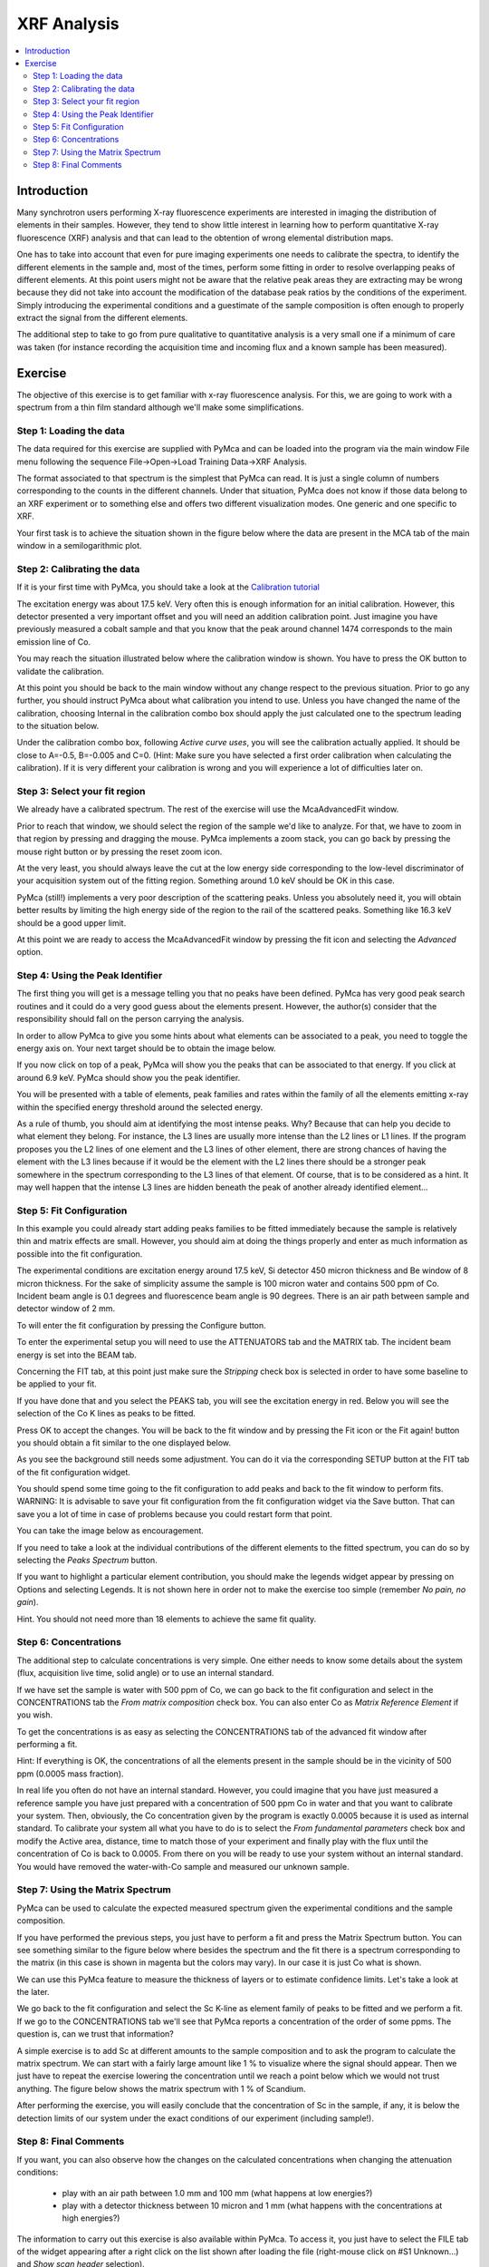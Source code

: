 XRF Analysis
============

.. |img_01| image:: ./img/quantification_01.png
   :width: 400px
   :align: middle
   :alt: XRF Spectrum

.. |img_02| image:: ./img/quantification_02.png
   :width: 400px
   :align: middle
   :alt: Calibration Widget

.. |img_03| image:: ./img/quantification_03.png
   :width: 400px
   :align: middle
   :alt: Calibrated Spectrum

.. |img_04| image:: ./img/quantification_04.png
   :width: 400px
   :align: middle
   :alt: Fit Region Selected

.. |img_05| image:: ./img/quantification_05.png
   :width: 400px
   :align: middle
   :alt: Fit Window

.. |img_06| image:: ./img/quantification_06.png
   :align: middle
   :alt: Peak Identifier

.. |img_07| image:: ./img/quantification_07.png
   :width: 400px
   :align: middle
   :alt: Peak Family Selection

.. |img_08| image:: ./img/quantification_08.png
   :width: 400px
   :align: middle
   :alt: Initial Fit

.. |img_09| image:: ./img/quantification_09.png
   :width: 400px
   :align: middle
   :alt: Final Fit

.. |img_10| image:: ./img/quantification_10.png
   :width: 400px
   :align: middle
   :alt: Peaks Spectrum

.. |img_11| image:: ./img/quantification_11.png
   :width: 400px
   :align: middle
   :alt: Matrix Spectrum

.. |img_12| image:: ./img/quantification_12.png
   :width: 400px
   :align: middle
   :alt: One per cent Sc

.. contents::
   :local:

Introduction
------------

Many synchrotron users performing X-ray fluorescence experiments are interested in imaging the distribution of elements in their samples. However, they tend to show little interest in learning how to perform quantitative X-ray fluorescence (XRF) analysis and that can lead to the obtention of wrong elemental distribution maps.

One has to take into account that even for pure imaging experiments one needs to calibrate the spectra, to identify the different elements in the sample and, most of the times, perform some fitting in order to resolve overlapping peaks of different elements. At this point users might not be aware that the relative peak areas they are extracting may be wrong because they did not take into account the modification of the database peak ratios by the conditions of the experiment. Simply introducing the experimental conditions and a guestimate of the sample composition is often enough to properly extract the signal from the different elements.

The additional step to take to go from pure qualitative to quantitative analysis is a very small one if a minimum of care was taken (for instance recording the acquisition time and incoming flux and a known sample has been measured).

Exercise
--------

The objective of this exercise is to get familiar with x-ray fluorescence analysis. For this, we are going to work with a spectrum from a thin film standard although we'll make some simplifications.

Step 1: Loading the data
........................

The data required for this exercise are supplied with PyMca and can be loaded into the program via the main window File menu following the sequence File->Open->Load Training Data->XRF Analysis.

The format associated to that spectrum is the simplest that PyMca can read. It is just a single column of numbers corresponding to the counts in the different channels. Under that situation, PyMca does not know if those data belong to an XRF experiment or to something else and offers two different visualization modes. One generic and one specific to XRF. 

Your first task is to achieve the situation shown in the figure below where the data are present in the MCA tab of the main window in a semilogarithmic plot.

|img_01|

Step 2: Calibrating the data
............................

If it is your first time with PyMca, you should take a look at the `Calibration tutorial <http://www.esrf.fr/computing/bliss/downloads/pymca/calibrationtutorial.htm>`_

The excitation energy was about 17.5 keV. Very often this is enough information for an initial calibration. However, this detector presented a very important offset and you will need an addition calibration point. Just imagine you have previously measured a cobalt sample and that you know that the peak around channel 1474 corresponds to the main emission line of Co.

You may reach the situation illustrated below where the calibration window is shown. You have to press the OK button to validate the calibration.

|img_02|

At this point you should be back to the main window without any change respect to the previous situation. Prior to go any further, you should instruct PyMca about what calibration you intend to use. Unless you have changed the name of the calibration, choosing Internal in the calibration combo box should apply the just calculated one to the spectrum leading to the situation below.

|img_03|

Under the calibration combo box, following *Active curve uses*, you will see the calibration actually applied. It should be close to A=-0.5, B=-0.005 and C=0. (Hint: Make sure you have selected a first order calibration when calculating the calibration). If it is very different your calibration is wrong and you will experience a lot of difficulties later on.


Step 3: Select your fit region
..............................

We already have a calibrated spectrum. The rest of the exercise will use the McaAdvancedFit window.

Prior to reach that window, we should select the region of the sample we'd like to analyze. For that, we have to zoom in that region by pressing and dragging the mouse. PyMca implements a zoom stack, you can go back by pressing the mouse right button or by pressing the reset zoom icon.

At the very least, you should always leave the cut at the low energy side corresponding to the low-level discriminator of your acquisition system out of the fitting region. Something around 1.0 keV should be OK in this case.

PyMca (still!) implements a very poor description of the scattering peaks. Unless you absolutely need it, you will obtain better results by limiting the high energy side of the region to the rail of the scattered peaks. Something like 16.3 keV should be a good upper limit.

|img_04|

At this point we are ready to access the McaAdvancedFit window by pressing the fit icon and selecting the *Advanced* option.

Step 4: Using the Peak Identifier
.................................

The first thing you will get is a message telling you that no peaks have been defined. PyMca has very good peak search routines and it could do a very good guess about the elements present. However, the author(s) consider that the responsibility should fall on the person carrying the analysis.

In order to allow PyMca to give you some hints about what elements can be associated to a peak, you need to toggle the energy axis on. Your next target should be to obtain the image below.

|img_05|

If you now click on top of a peak, PyMca will show you the peaks that can be associated to that energy. If you click at around 6.9 keV. PyMca should show you the peak identifier.

|img_06|

You will be presented with a table of elements, peak families and rates within the family of all the elements emitting x-ray within the specified energy threshold around the selected energy.

As a rule of thumb, you should aim at identifying the most intense peaks. Why? Because that can help you decide to what element they belong. For instance, the L3 lines are usually more intense than the L2 lines or L1 lines. If the program proposes you the L2 lines of one element and the L3 lines of other element, there are strong chances of having the element with the L3 lines because if it would be the element with the L2 lines there should be a stronger peak somewhere in the spectrum corresponding to the L3 lines of that element. Of course, that is to be considered as a hint. It may well happen that the intense L3 lines are hidden beneath the peak of another already identified element...

Step 5: Fit Configuration
.........................

In this example you could already start adding peaks families to be fitted immediately because the sample is relatively thin and matrix effects are small. However, you should aim at doing the things properly and enter as much information as possible into the fit configuration.

The experimental conditions are excitation energy around 17.5 keV, Si detector 450 micron thickness and Be window of 8 micron thickness. For the sake of simplicity assume the sample is 100 micron water and contains 500 ppm of Co. Incident beam angle is 0.1 degrees and fluorescence beam angle is 90 degrees. There is an air path between sample and detector window of 2 mm.

To will enter the fit configuration by pressing the Configure button.

To enter the experimental setup you will need to use the ATTENUATORS tab and the MATRIX tab. The incident beam energy is set into the BEAM tab.

Concerning the FIT tab, at this point just make sure the *Stripping* check box is selected in order to have some baseline to be applied to your fit.

If you have done that and you select the PEAKS tab, you will see the excitation energy in red. Below you will see the selection of the Co K lines as peaks to be fitted.

|img_07|

Press OK to accept the changes. You will be back to the fit window and by pressing the Fit icon or the Fit again! button you should obtain a fit similar to the one displayed below.

|img_08|

As you see the background still needs some adjustment. You can do it via the corresponding SETUP button at the FIT tab of the fit configuration widget.

You should spend some time going to the fit configuration to add peaks and back to the fit window to perform fits. WARNING: It is advisable to save your fit configuration from the fit configuration widget via the Save button. That can save you a lot of time in case of problems because you could restart form that point.

You can take the image below as encouragement.

|img_09|

If you need to take a look at the individual contributions of the different elements to the fitted spectrum, you can do so by selecting the *Peaks Spectrum* button.

|img_10|

If you want to highlight a particular element contribution, you should make the legends widget appear by pressing on Options and selecting Legends. It is not shown here in order not to make the exercise too simple (remember *No pain, no gain*).

Hint. You should not need more than 18 elements to achieve the same fit quality.

Step 6: Concentrations
......................

The additional step to calculate concentrations is very simple. One either needs to know some details about the system (flux, acquisition live time, solid angle) or to use an internal standard.

If we have set the sample is water with 500 ppm of Co, we can go back to the fit configuration and select in the CONCENTRATIONS tab the *From matrix composition* check box. You can also enter Co as *Matrix Reference Element* if you wish.

To get the concentrations is as easy as selecting the CONCENTRATIONS tab of the 
advanced fit window after performing a fit.

Hint: If everything is OK, the concentrations of all the elements present in the sample should be in the vicinity of 500 ppm (0.0005 mass fraction).

In real life you often do not have an internal standard. However, you could imagine that you have just measured a reference sample you have just prepared with a concentration of 500 ppm Co in water and that you want to calibrate your system. Then, obviously, the Co concentration given by the program is exactly 0.0005 because it is used as internal standard. To calibrate your system all what you have to do is to select the *From fundamental parameters* check box and modify the Active area, distance, time to match those of your experiment and finally play with the flux until the concentration of Co is back to 0.0005. From there on you will be ready to use your system without an internal standard. You would have removed the water-with-Co sample and measured our unknown sample.

Step 7: Using the Matrix Spectrum
.................................

PyMca can be used to calculate the expected measured spectrum given the experimental conditions and the sample composition.

If you have performed the previous steps, you just have to perform a fit and press the Matrix Spectrum button. You can see something similar to the figure below where besides the spectrum and the fit there is a spectrum corresponding to the matrix (in this case is shown in magenta but the colors may vary). In our case it is just Co what is shown.

|img_11|

We can use this PyMca feature to measure the thickness of layers or to estimate confidence limits. Let's take a look at the later.

We go back to the fit configuration and select the Sc K-line as element family of peaks to be fitted and we perform a fit. If we go to the CONCENTRATIONS tab we'll see that PyMca reports a concentration of the order of some ppms. The question is, can we trust that information?

A simple exercise is to add Sc at different amounts to the sample composition and to ask the program to calculate the matrix spectrum. We can start with a fairly large amount like 1 % to visualize where the signal should appear. Then we just have to repeat the exercise lowering the concentration until we reach a point below which we would not trust anything. The figure below shows the matrix spectrum with 1 % of Scandium.

|img_12|

After performing the exercise, you will easily conclude that the concentration of Sc in the sample, if any, it is below the detection limits of our system under the exact conditions of our experiment (including sample!).

Step 8: Final Comments
......................

If you want, you can also observe how the changes on the calculated concentrations when changing the attenuation conditions:

     - play with an air path between 1.0 mm and 100 mm (what happens at low energies?)
     - play with a detector thickness between 10 micron and 1 mm (what happens with the concentrations at high energies?) 

The information to carry out this exercise is also available within PyMca. To access it, you just have to select the FILE tab of the widget appearing after a right click on the list shown after loading the file (right-mouse click on #S1 Unknown...) and *Show scan header* selection).


